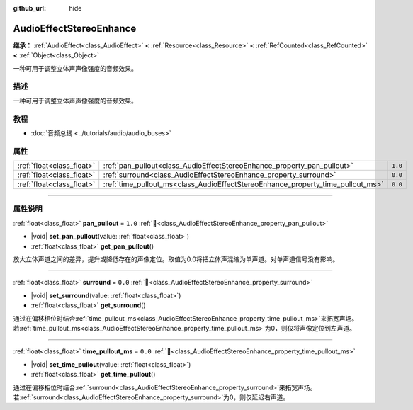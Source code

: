 :github_url: hide

.. DO NOT EDIT THIS FILE!!!
.. Generated automatically from Godot engine sources.
.. Generator: https://github.com/godotengine/godot/tree/4.4/doc/tools/make_rst.py.
.. XML source: https://github.com/godotengine/godot/tree/4.4/doc/classes/AudioEffectStereoEnhance.xml.

.. _class_AudioEffectStereoEnhance:

AudioEffectStereoEnhance
========================

**继承：** :ref:`AudioEffect<class_AudioEffect>` **<** :ref:`Resource<class_Resource>` **<** :ref:`RefCounted<class_RefCounted>` **<** :ref:`Object<class_Object>`

一种可用于调整立体声声像强度的音频效果。

.. rst-class:: classref-introduction-group

描述
----

一种可用于调整立体声声像强度的音频效果。

.. rst-class:: classref-introduction-group

教程
----

- :doc:`音频总线 <../tutorials/audio/audio_buses>`

.. rst-class:: classref-reftable-group

属性
----

.. table::
   :widths: auto

   +---------------------------+---------------------------------------------------------------------------------+---------+
   | :ref:`float<class_float>` | :ref:`pan_pullout<class_AudioEffectStereoEnhance_property_pan_pullout>`         | ``1.0`` |
   +---------------------------+---------------------------------------------------------------------------------+---------+
   | :ref:`float<class_float>` | :ref:`surround<class_AudioEffectStereoEnhance_property_surround>`               | ``0.0`` |
   +---------------------------+---------------------------------------------------------------------------------+---------+
   | :ref:`float<class_float>` | :ref:`time_pullout_ms<class_AudioEffectStereoEnhance_property_time_pullout_ms>` | ``0.0`` |
   +---------------------------+---------------------------------------------------------------------------------+---------+

.. rst-class:: classref-section-separator

----

.. rst-class:: classref-descriptions-group

属性说明
--------

.. _class_AudioEffectStereoEnhance_property_pan_pullout:

.. rst-class:: classref-property

:ref:`float<class_float>` **pan_pullout** = ``1.0`` :ref:`🔗<class_AudioEffectStereoEnhance_property_pan_pullout>`

.. rst-class:: classref-property-setget

- |void| **set_pan_pullout**\ (\ value\: :ref:`float<class_float>`\ )
- :ref:`float<class_float>` **get_pan_pullout**\ (\ )

放大立体声道之间的差异，提升或降低存在的声像定位。取值为0.0将把立体声混缩为单声道。对单声道信号没有影响。

.. rst-class:: classref-item-separator

----

.. _class_AudioEffectStereoEnhance_property_surround:

.. rst-class:: classref-property

:ref:`float<class_float>` **surround** = ``0.0`` :ref:`🔗<class_AudioEffectStereoEnhance_property_surround>`

.. rst-class:: classref-property-setget

- |void| **set_surround**\ (\ value\: :ref:`float<class_float>`\ )
- :ref:`float<class_float>` **get_surround**\ (\ )

通过在偏移相位时结合\ :ref:`time_pullout_ms<class_AudioEffectStereoEnhance_property_time_pullout_ms>`\ 来拓宽声场。若\ :ref:`time_pullout_ms<class_AudioEffectStereoEnhance_property_time_pullout_ms>`\ 为0，则仅将声像定位到左声道。

.. rst-class:: classref-item-separator

----

.. _class_AudioEffectStereoEnhance_property_time_pullout_ms:

.. rst-class:: classref-property

:ref:`float<class_float>` **time_pullout_ms** = ``0.0`` :ref:`🔗<class_AudioEffectStereoEnhance_property_time_pullout_ms>`

.. rst-class:: classref-property-setget

- |void| **set_time_pullout**\ (\ value\: :ref:`float<class_float>`\ )
- :ref:`float<class_float>` **get_time_pullout**\ (\ )

通过在偏移相位时结合\ :ref:`surround<class_AudioEffectStereoEnhance_property_surround>`\ 来拓宽声场。若\ :ref:`surround<class_AudioEffectStereoEnhance_property_surround>`\ 为0，则仅延迟右声道。

.. |virtual| replace:: :abbr:`virtual (本方法通常需要用户覆盖才能生效。)`
.. |const| replace:: :abbr:`const (本方法无副作用，不会修改该实例的任何成员变量。)`
.. |vararg| replace:: :abbr:`vararg (本方法除了能接受在此处描述的参数外，还能够继续接受任意数量的参数。)`
.. |constructor| replace:: :abbr:`constructor (本方法用于构造某个类型。)`
.. |static| replace:: :abbr:`static (调用本方法无需实例，可直接使用类名进行调用。)`
.. |operator| replace:: :abbr:`operator (本方法描述的是使用本类型作为左操作数的有效运算符。)`
.. |bitfield| replace:: :abbr:`BitField (这个值是由下列位标志构成位掩码的整数。)`
.. |void| replace:: :abbr:`void (无返回值。)`
